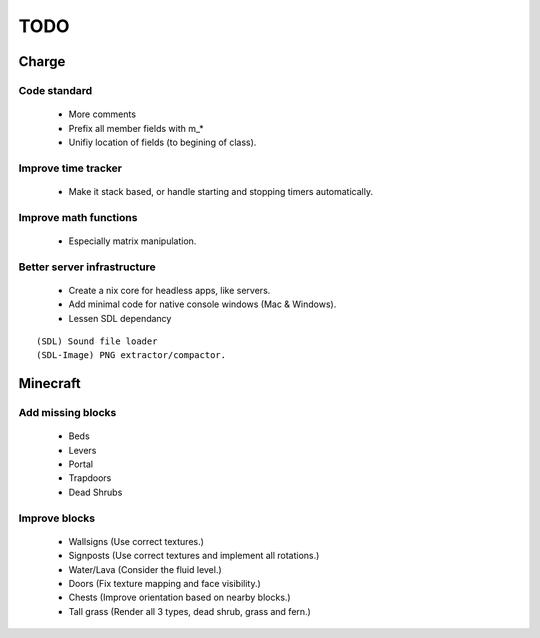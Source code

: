 ====
TODO
====

Charge
======

Code standard
-------------
 * More comments
 * Prefix all member fields with m_*
 * Unifiy location of fields (to begining of class).

Improve time tracker
--------------------
 * Make it stack based, or handle starting and stopping timers automatically.

Improve math functions
----------------------
 * Especially matrix manipulation.

Better server infrastructure
----------------------------
 * Create a nix core for headless apps, like servers.
 * Add minimal code for native console windows (Mac & Windows).
 * Lessen SDL dependancy

::

 (SDL) Sound file loader
 (SDL-Image) PNG extractor/compactor.


Minecraft
=========

Add missing blocks
------------------
 * Beds
 * Levers
 * Portal
 * Trapdoors
 * Dead Shrubs

Improve blocks
--------------
 * Wallsigns (Use correct textures.)
 * Signposts (Use correct textures and implement all rotations.)
 * Water/Lava (Consider the fluid level.)
 * Doors (Fix texture mapping and face visibility.)
 * Chests (Improve orientation based on nearby blocks.)
 * Tall grass (Render all 3 types, dead shrub, grass and fern.)
